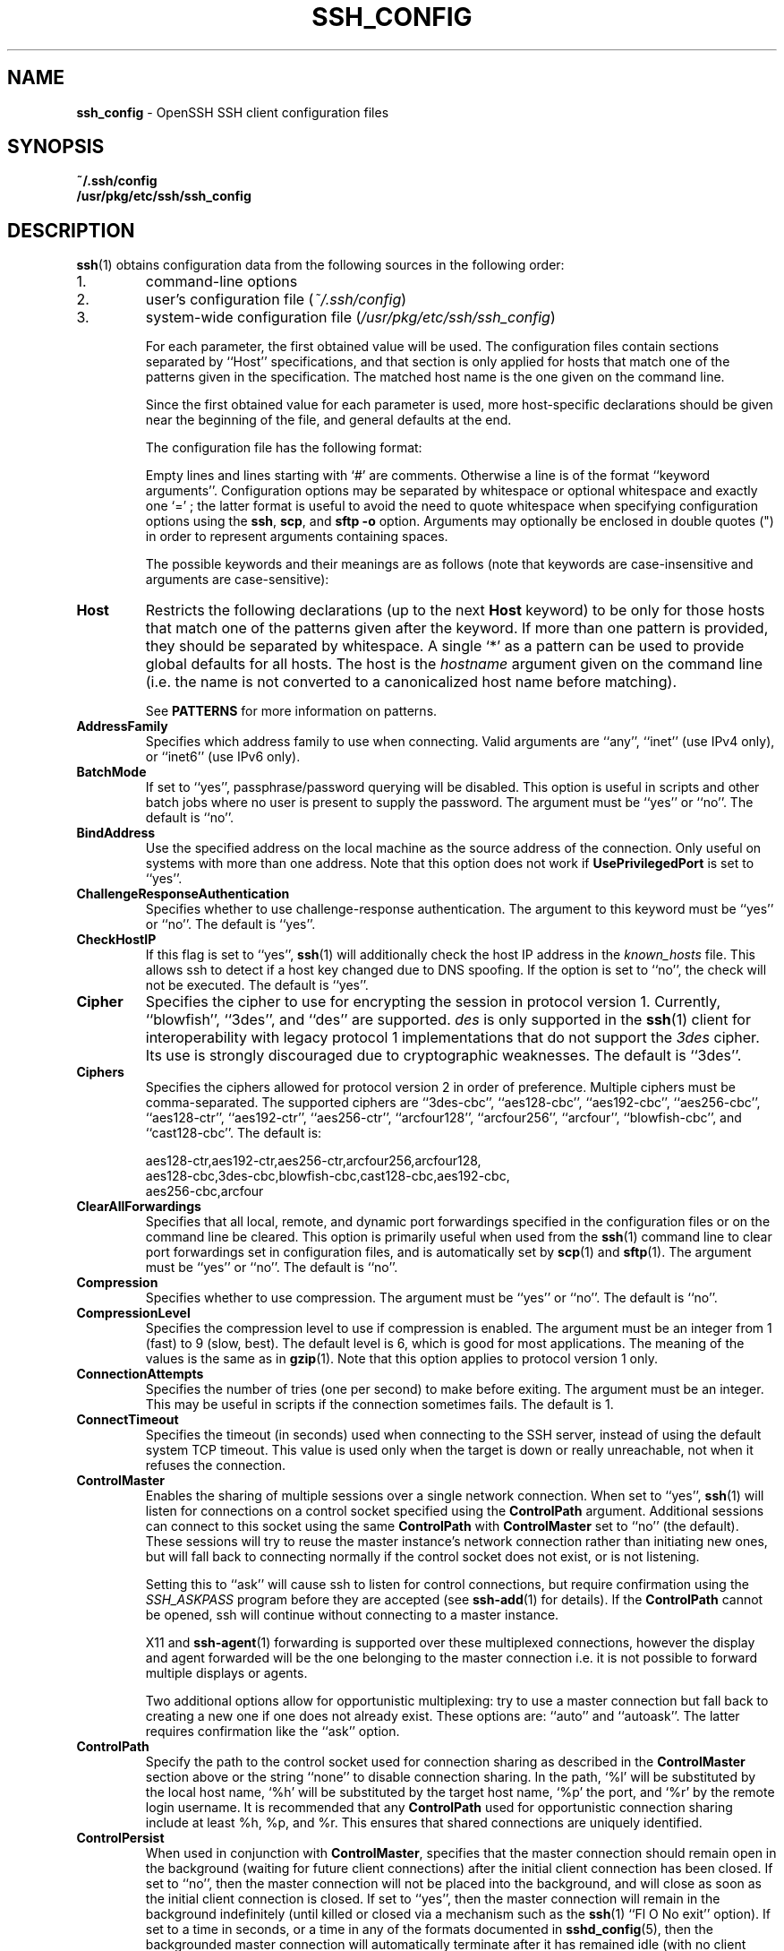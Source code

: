 .TH SSH_CONFIG 5 "December 8 2010 " ""
.SH NAME
\fBssh_config\fP
\- OpenSSH SSH client configuration files
.SH SYNOPSIS
.br
\fB~/.ssh/config\fP
.br
\fB/usr/pkg/etc/ssh/ssh_config\fP
.SH DESCRIPTION
\fBssh\fP(1)
obtains configuration data from the following sources in
the following order:

.IP 1.
command-line options
.IP 2.
user's configuration file
(\fI~/.ssh/config\fP)
.IP 3.
system-wide configuration file
(\fI/usr/pkg/etc/ssh/ssh_config\fP)

For each parameter, the first obtained value
will be used.
The configuration files contain sections separated by
``Host''
specifications, and that section is only applied for hosts that
match one of the patterns given in the specification.
The matched host name is the one given on the command line.

Since the first obtained value for each parameter is used, more
host-specific declarations should be given near the beginning of the
file, and general defaults at the end.

The configuration file has the following format:

Empty lines and lines starting with
`#'
are comments.
Otherwise a line is of the format
``keyword arguments''.
Configuration options may be separated by whitespace or
optional whitespace and exactly one
`=' ;
the latter format is useful to avoid the need to quote whitespace
when specifying configuration options using the
\fBssh\fP,
\fBscp\fP,
and
\fBsftp\fP
\fB\-o\fP
option.
Arguments may optionally be enclosed in double quotes
(\&")
in order to represent arguments containing spaces.

The possible
keywords and their meanings are as follows (note that
keywords are case-insensitive and arguments are case-sensitive):
.TP
\fBHost\fP
Restricts the following declarations (up to the next
\fBHost\fP
keyword) to be only for those hosts that match one of the patterns
given after the keyword.
If more than one pattern is provided, they should be separated by whitespace.
A single
`*'
as a pattern can be used to provide global
defaults for all hosts.
The host is the
\fIhostname\fP
argument given on the command line (i.e. the name is not converted to
a canonicalized host name before matching).

See
.B PATTERNS
for more information on patterns.
.TP
\fBAddressFamily\fP
Specifies which address family to use when connecting.
Valid arguments are
``any'',
``inet''
(use IPv4 only), or
``inet6''
(use IPv6 only).
.TP
\fBBatchMode\fP
If set to
``yes'',
passphrase/password querying will be disabled.
This option is useful in scripts and other batch jobs where no user
is present to supply the password.
The argument must be
``yes''
or
``no''.
The default is
``no''.
.TP
\fBBindAddress\fP
Use the specified address on the local machine as the source address of
the connection.
Only useful on systems with more than one address.
Note that this option does not work if
\fBUsePrivilegedPort\fP
is set to
``yes''.
.TP
\fBChallengeResponseAuthentication\fP
Specifies whether to use challenge-response authentication.
The argument to this keyword must be
``yes''
or
``no''.
The default is
``yes''.
.TP
\fBCheckHostIP\fP
If this flag is set to
``yes'',
\fBssh\fP(1)
will additionally check the host IP address in the
\fIknown_hosts\fP
file.
This allows ssh to detect if a host key changed due to DNS spoofing.
If the option is set to
``no'',
the check will not be executed.
The default is
``yes''.
.TP
\fBCipher\fP
Specifies the cipher to use for encrypting the session
in protocol version 1.
Currently,
``blowfish'',
``3des'',
and
``des''
are supported.
\fIdes\fP
is only supported in the
\fBssh\fP(1)
client for interoperability with legacy protocol 1 implementations
that do not support the
\fI3des\fP
cipher.
Its use is strongly discouraged due to cryptographic weaknesses.
The default is
``3des''.
.TP
\fBCiphers\fP
Specifies the ciphers allowed for protocol version 2
in order of preference.
Multiple ciphers must be comma-separated.
The supported ciphers are
``3des-cbc'',
``aes128-cbc'',
``aes192-cbc'',
``aes256-cbc'',
``aes128-ctr'',
``aes192-ctr'',
``aes256-ctr'',
``arcfour128'',
``arcfour256'',
``arcfour'',
``blowfish-cbc'',
and
``cast128-cbc''.
The default is:

aes128-ctr,aes192-ctr,aes256-ctr,arcfour256,arcfour128,
.br
aes128-cbc,3des-cbc,blowfish-cbc,cast128-cbc,aes192-cbc,
.br
aes256-cbc,arcfour
.br
.TP
\fBClearAllForwardings\fP
Specifies that all local, remote, and dynamic port forwardings
specified in the configuration files or on the command line be
cleared.
This option is primarily useful when used from the
\fBssh\fP(1)
command line to clear port forwardings set in
configuration files, and is automatically set by
\fBscp\fP(1)
and
\fBsftp\fP(1).
The argument must be
``yes''
or
``no''.
The default is
``no''.
.TP
\fBCompression\fP
Specifies whether to use compression.
The argument must be
``yes''
or
``no''.
The default is
``no''.
.TP
\fBCompressionLevel\fP
Specifies the compression level to use if compression is enabled.
The argument must be an integer from 1 (fast) to 9 (slow, best).
The default level is 6, which is good for most applications.
The meaning of the values is the same as in
\fBgzip\fP(1).
Note that this option applies to protocol version 1 only.
.TP
\fBConnectionAttempts\fP
Specifies the number of tries (one per second) to make before exiting.
The argument must be an integer.
This may be useful in scripts if the connection sometimes fails.
The default is 1.
.TP
\fBConnectTimeout\fP
Specifies the timeout (in seconds) used when connecting to the
SSH server, instead of using the default system TCP timeout.
This value is used only when the target is down or really unreachable,
not when it refuses the connection.
.TP
\fBControlMaster\fP
Enables the sharing of multiple sessions over a single network connection.
When set to
``yes'',
\fBssh\fP(1)
will listen for connections on a control socket specified using the
\fBControlPath\fP
argument.
Additional sessions can connect to this socket using the same
\fBControlPath\fP
with
\fBControlMaster\fP
set to
``no''
(the default).
These sessions will try to reuse the master instance's network connection
rather than initiating new ones, but will fall back to connecting normally
if the control socket does not exist, or is not listening.

Setting this to
``ask''
will cause ssh
to listen for control connections, but require confirmation using the
.IR SSH_ASKPASS
program before they are accepted (see
\fBssh-add\fP(1)
for details).
If the
\fBControlPath\fP
cannot be opened,
ssh will continue without connecting to a master instance.

X11 and
\fBssh-agent\fP(1)
forwarding is supported over these multiplexed connections, however the
display and agent forwarded will be the one belonging to the master
connection i.e. it is not possible to forward multiple displays or agents.

Two additional options allow for opportunistic multiplexing: try to use a
master connection but fall back to creating a new one if one does not already
exist.
These options are:
``auto''
and
``autoask''.
The latter requires confirmation like the
``ask''
option.
.TP
\fBControlPath\fP
Specify the path to the control socket used for connection sharing as described
in the
\fBControlMaster\fP
section above or the string
``none''
to disable connection sharing.
In the path,
`%l'
will be substituted by the local host name,
`%h'
will be substituted by the target host name,
`%p'
the port, and
`%r'
by the remote login username.
It is recommended that any
\fBControlPath\fP
used for opportunistic connection sharing include
at least %h, %p, and %r.
This ensures that shared connections are uniquely identified.
.TP
\fBControlPersist\fP
When used in conjunction with
\fBControlMaster\fP,
specifies that the master connection should remain open
in the background (waiting for future client connections)
after the initial client connection has been closed.
If set to
``no'',
then the master connection will not be placed into the background,
and will close as soon as the initial client connection is closed.
If set to
``yes'',
then the master connection will remain in the background indefinitely
(until killed or closed via a mechanism such as the
\fBssh\fP(1)
``Fl O No exit''
option).
If set to a time in seconds, or a time in any of the formats documented in
\fBsshd_config\fP(5),
then the backgrounded master connection will automatically terminate
after it has remained idle (with no client connections) for the
specified time.
.TP
\fBDynamicForward\fP
Specifies that a TCP port on the local machine be forwarded
over the secure channel, and the application
protocol is then used to determine where to connect to from the
remote machine.

The argument must be
[\fIbind_address\fP:]\fIport\fP.
IPv6 addresses can be specified by enclosing addresses in square brackets.
By default, the local port is bound in accordance with the
\fBGatewayPorts\fP
setting.
However, an explicit
\fIbind_address\fP
may be used to bind the connection to a specific address.
The
\fIbind_address\fP
of
``localhost''
indicates that the listening port be bound for local use only, while an
empty address or
`*'
indicates that the port should be available from all interfaces.

Currently the SOCKS4 and SOCKS5 protocols are supported, and
\fBssh\fP(1)
will act as a SOCKS server.
Multiple forwardings may be specified, and
additional forwardings can be given on the command line.
Only the superuser can forward privileged ports.
.TP
\fBEnableSSHKeysign\fP
Setting this option to
``yes''
in the global client configuration file
\fI/usr/pkg/etc/ssh/ssh_config\fP
enables the use of the helper program
\fBssh-keysign\fP(8)
during
\fBHostbasedAuthentication\fP.
The argument must be
``yes''
or
``no''.
The default is
``no''.
This option should be placed in the non-hostspecific section.
See
\fBssh-keysign\fP(8)
for more information.
.TP
\fBEscapeChar\fP
Sets the escape character (default:
`~' ) .
The escape character can also
be set on the command line.
The argument should be a single character,
`^'
followed by a letter, or
``none''
to disable the escape
character entirely (making the connection transparent for binary
data).
.TP
\fBExitOnForwardFailure\fP
Specifies whether
\fBssh\fP(1)
should terminate the connection if it cannot set up all requested
dynamic, tunnel, local, and remote port forwardings.
The argument must be
``yes''
or
``no''.
The default is
``no''.
.TP
\fBForwardAgent\fP
Specifies whether the connection to the authentication agent (if any)
will be forwarded to the remote machine.
The argument must be
``yes''
or
``no''.
The default is
``no''.

Agent forwarding should be enabled with caution.
Users with the ability to bypass file permissions on the remote host
(for the agent's Unix-domain socket)
can access the local agent through the forwarded connection.
An attacker cannot obtain key material from the agent,
however they can perform operations on the keys that enable them to
authenticate using the identities loaded into the agent.
.TP
\fBForwardX11\fP
Specifies whether X11 connections will be automatically redirected
over the secure channel and
.IR DISPLAY
set.
The argument must be
``yes''
or
``no''.
The default is
``no''.

X11 forwarding should be enabled with caution.
Users with the ability to bypass file permissions on the remote host
(for the user's X11 authorization database)
can access the local X11 display through the forwarded connection.
An attacker may then be able to perform activities such as keystroke monitoring
if the
\fBForwardX11Trusted\fP
option is also enabled.
.TP
\fBForwardX11Timeout\fP
Specify a timeout for untrusted X11 forwarding
using the format described in the
.B TIME FORMATS
section of
\fBsshd_config\fP(5).
X11 connections received by
\fBssh\fP(1)
after this time will be refused.
The default is to disable untrusted X11 forwarding after twenty minutes has
elapsed.
.TP
\fBForwardX11Trusted\fP
If this option is set to
``yes'',
remote X11 clients will have full access to the original X11 display.

If this option is set to
``no'',
remote X11 clients will be considered untrusted and prevented
from stealing or tampering with data belonging to trusted X11
clients.
Furthermore, the
\fBxauth\fP(1)
token used for the session will be set to expire after 20 minutes.
Remote clients will be refused access after this time.

The default is
``no''.

See the X11 SECURITY extension specification for full details on
the restrictions imposed on untrusted clients.
.TP
\fBGatewayPorts\fP
Specifies whether remote hosts are allowed to connect to local
forwarded ports.
By default,
\fBssh\fP(1)
binds local port forwardings to the loopback address.
This prevents other remote hosts from connecting to forwarded ports.
\fBGatewayPorts\fP
can be used to specify that ssh
should bind local port forwardings to the wildcard address,
thus allowing remote hosts to connect to forwarded ports.
The argument must be
``yes''
or
``no''.
The default is
``no''.
.TP
\fBGlobalKnownHostsFile\fP
Specifies a file to use for the global
host key database instead of
\fI/usr/pkg/etc/ssh/ssh_known_hosts\fP.
.TP
\fBGSSAPIAuthentication\fP
Specifies whether user authentication based on GSSAPI is allowed.
The default is
``no''.
Note that this option applies to protocol version 2 only.
.TP
\fBGSSAPIDelegateCredentials\fP
Forward (delegate) credentials to the server.
The default is
``no''.
Note that this option applies to protocol version 2 only.
.TP
\fBHashKnownHosts\fP
Indicates that
\fBssh\fP(1)
should hash host names and addresses when they are added to
\fI~/.ssh/known_hosts\fP.
These hashed names may be used normally by
\fBssh\fP(1)
and
\fBsshd\fP(8),
but they do not reveal identifying information should the file's contents
be disclosed.
The default is
``no''.
Note that existing names and addresses in known hosts files
will not be converted automatically,
but may be manually hashed using
\fBssh-keygen\fP(1).
.TP
\fBHostbasedAuthentication\fP
Specifies whether to try rhosts based authentication with public key
authentication.
The argument must be
``yes''
or
``no''.
The default is
``no''.
This option applies to protocol version 2 only and
is similar to
\fBRhostsRSAAuthentication\fP.
.TP
\fBHostKeyAlgorithms\fP
Specifies the protocol version 2 host key algorithms
that the client wants to use in order of preference.
The default for this option is:

ecdsa-sha2-nistp256-cert-v01@openssh.com,
.br
ecdsa-sha2-nistp384-cert-v01@openssh.com,
.br
ecdsa-sha2-nistp521-cert-v01@openssh.com,
.br
ssh-rsa-cert-v01@openssh.com,ssh-dss-cert-v01@openssh.com,
.br
ssh-rsa-cert-v00@openssh.com,ssh-dss-cert-v00@openssh.com,
.br
ecdsa-sha2-nistp256,ecdsa-sha2-nistp384,ecdsa-sha2-nistp521,
.br
ssh-rsa,ssh-dss
.br

If hostkeys are known for the destination host then this default is modified
to prefer their algorithms.
.TP
\fBHostKeyAlias\fP
Specifies an alias that should be used instead of the
real host name when looking up or saving the host key
in the host key database files.
This option is useful for tunneling SSH connections
or for multiple servers running on a single host.
.TP
\fBHostName\fP
Specifies the real host name to log into.
This can be used to specify nicknames or abbreviations for hosts.
If the hostname contains the character sequence
`%h',
then this will be replaced with the host name specified on the commandline
(this is useful for manipulating unqualified names).
The default is the name given on the command line.
Numeric IP addresses are also permitted (both on the command line and in
\fBHostName\fP
specifications).
.TP
\fBIdentitiesOnly\fP
Specifies that
\fBssh\fP(1)
should only use the authentication identity files configured in the
\fBssh_config\fP
files,
even if
\fBssh-agent\fP(1)
offers more identities.
The argument to this keyword must be
``yes''
or
``no''.
This option is intended for situations where ssh-agent
offers many different identities.
The default is
``no''.
.TP
\fBIdentityFile\fP
Specifies a file from which the user's DSA, ECDSA or DSA authentication
identity is read.
The default is
\fI~/.ssh/identity\fP
for protocol version 1, and
\fI~/.ssh/id_dsa\fP,
\fI~/.ssh/id_ecdsa\fP
and
\fI~/.ssh/id_rsa\fP
for protocol version 2.
Additionally, any identities represented by the authentication agent
will be used for authentication.
\fBssh\fP(1)
will try to load certificate information from the filename obtained by
appending
\fI-cert.pub\fP
to the path of a specified
\fBIdentityFile\fP.

The file name may use the tilde
syntax to refer to a user's home directory or one of the following
escape characters:
`%d'
(local user's home directory),
`%u'
(local user name),
`%l'
(local host name),
`%h'
(remote host name) or
`%r'
(remote user name).

It is possible to have
multiple identity files specified in configuration files; all these
identities will be tried in sequence.
.TP
\fBIPQoS\fP
Specifies the IPv4 type-of-service or DSCP class for connections.
Accepted values are
``af11'',
``af12'',
``af13'',
``af14'',
``af22'',
``af23'',
``af31'',
``af32'',
``af33'',
``af41'',
``af42'',
``af43'',
``cs0'',
``cs1'',
``cs2'',
``cs3'',
``cs4'',
``cs5'',
``cs6'',
``cs7'',
``ef'',
``lowdelay'',
``throughput'',
``reliability'',
or a numeric value.
This option may take one or two arguments, separated by whitespace.
If one argument is specified, it is used as the packet class unconditionally.
If two values are specified, the first is automatically selected for
interactive sessions and the second for non-interactive sessions.
The default is
``lowdelay''
for interactive sessions and
``throughput''
for non-interactive sessions.
.TP
\fBKbdInteractiveAuthentication\fP
Specifies whether to use keyboard-interactive authentication.
The argument to this keyword must be
``yes''
or
``no''.
The default is
``yes''.
.TP
\fBKbdInteractiveDevices\fP
Specifies the list of methods to use in keyboard-interactive authentication.
Multiple method names must be comma-separated.
The default is to use the server specified list.
The methods available vary depending on what the server supports.
For an OpenSSH server,
it may be zero or more of:
``bsdauth'',
``pam'',
and
``skey''.
.TP
\fBKexAlgorithms\fP
Specifies the available KEX (Key Exchange) algorithms.
Multiple algorithms must be comma-separated.
The default is:

ecdh-sha2-nistp256,ecdh-sha2-nistp384,ecdh-sha2-nistp521,
.br
diffie-hellman-group-exchange-sha256,
.br
diffie-hellman-group-exchange-sha1,
.br
diffie-hellman-group14-sha1,
.br
diffie-hellman-group1-sha1
.br
.TP
\fBLocalCommand\fP
Specifies a command to execute on the local machine after successfully
connecting to the server.
The command string extends to the end of the line, and is executed with
the user's shell.
The following escape character substitutions will be performed:
`%d'
(local user's home directory),
`%h'
(remote host name),
`%l'
(local host name),
`%n'
(host name as provided on the command line),
`%p'
(remote port),
`%r'
(remote user name) or
`%u'
(local user name).

The command is run synchronously and does not have access to the
session of the
\fBssh\fP(1)
that spawned it.
It should not be used for interactive commands.

This directive is ignored unless
\fBPermitLocalCommand\fP
has been enabled.
.TP
\fBLocalForward\fP
Specifies that a TCP port on the local machine be forwarded over
the secure channel to the specified host and port from the remote machine.
The first argument must be
[\fIbind_address\fP:]\fIport\fP
and the second argument must be
\fIhost\fP :\fIhostport\fP.
IPv6 addresses can be specified by enclosing addresses in square brackets.
Multiple forwardings may be specified, and additional forwardings can be
given on the command line.
Only the superuser can forward privileged ports.
By default, the local port is bound in accordance with the
\fBGatewayPorts\fP
setting.
However, an explicit
\fIbind_address\fP
may be used to bind the connection to a specific address.
The
\fIbind_address\fP
of
``localhost''
indicates that the listening port be bound for local use only, while an
empty address or
`*'
indicates that the port should be available from all interfaces.
.TP
\fBLogLevel\fP
Gives the verbosity level that is used when logging messages from
\fBssh\fP(1).
The possible values are:
QUIET, FATAL, ERROR, INFO, VERBOSE, DEBUG, DEBUG1, DEBUG2, and DEBUG3.
The default is INFO.
DEBUG and DEBUG1 are equivalent.
DEBUG2 and DEBUG3 each specify higher levels of verbose output.
.TP
\fBMACs\fP
Specifies the MAC (message authentication code) algorithms
in order of preference.
The MAC algorithm is used in protocol version 2
for data integrity protection.
Multiple algorithms must be comma-separated.
The default is:

hmac-md5,hmac-sha1,umac-64@openssh.com,
.br
hmac-ripemd160,hmac-sha1-96,hmac-md5-96
.br
.TP
\fBNoHostAuthenticationForLocalhost\fP
This option can be used if the home directory is shared across machines.
In this case localhost will refer to a different machine on each of
the machines and the user will get many warnings about changed host keys.
However, this option disables host authentication for localhost.
The argument to this keyword must be
``yes''
or
``no''.
The default is to check the host key for localhost.
.TP
\fBNumberOfPasswordPrompts\fP
Specifies the number of password prompts before giving up.
The argument to this keyword must be an integer.
The default is 3.
.TP
\fBPasswordAuthentication\fP
Specifies whether to use password authentication.
The argument to this keyword must be
``yes''
or
``no''.
The default is
``yes''.
.TP
\fBPermitLocalCommand\fP
Allow local command execution via the
\fBLocalCommand\fP
option or using the
\fB!\& Ns \fIcommand\fP\fP
escape sequence in
\fBssh\fP(1).
The argument must be
``yes''
or
``no''.
The default is
``no''.
.TP
\fBPKCS11Provider\fP
Specifies which PKCS#11 provider to use.
The argument to this keyword is the PKCS#11 shared library
\fBssh\fP(1)
should use to communicate with a PKCS#11 token providing the user's
private RSA key.
.TP
\fBPort\fP
Specifies the port number to connect on the remote host.
The default is 22.
.TP
\fBPreferredAuthentications\fP
Specifies the order in which the client should try protocol 2
authentication methods.
This allows a client to prefer one method (e.g.\&
\fBkeyboard-interactive\fP)
over another method (e.g.\&
\fBpassword\fP).
The default is:

gssapi-with-mic,hostbased,publickey,
.br
keyboard-interactive,password
.br
.TP
\fBProtocol\fP
Specifies the protocol versions
\fBssh\fP(1)
should support in order of preference.
The possible values are
`1'
and
`2'.
Multiple versions must be comma-separated.
When this option is set to
``2,1''
\fBssh\fP
will try version 2 and fall back to version 1
if version 2 is not available.
The default is
`2'.
.TP
\fBProxyCommand\fP
Specifies the command to use to connect to the server.
The command
string extends to the end of the line, and is executed with
the user's shell.
In the command string, any occurrence of
`%h'
will be substituted by the host name to
connect,
`%p'
by the port, and
`%r'
by the remote user name.
The command can be basically anything,
and should read from its standard input and write to its standard output.
It should eventually connect an
\fBsshd\fP(8)
server running on some machine, or execute
\fBsshd -i\fP
somewhere.
Host key management will be done using the
HostName of the host being connected (defaulting to the name typed by
the user).
Setting the command to
``none''
disables this option entirely.
Note that
\fBCheckHostIP\fP
is not available for connects with a proxy command.

This directive is useful in conjunction with
\fBnc\fP(1)
and its proxy support.
For example, the following directive would connect via an HTTP proxy at
192.0.2.0:

ProxyCommand /usr/bin/nc -X connect -x 192.0.2.0:8080 %h %p
.br
.TP
\fBPubkeyAuthentication\fP
Specifies whether to try public key authentication.
The argument to this keyword must be
``yes''
or
``no''.
The default is
``yes''.
This option applies to protocol version 2 only.
.TP
\fBRekeyLimit\fP
Specifies the maximum amount of data that may be transmitted before the
session key is renegotiated.
The argument is the number of bytes, with an optional suffix of
`K',
`M',
or
`G'
to indicate Kilobytes, Megabytes, or Gigabytes, respectively.
The default is between
`1G'
and
`4G',
depending on the cipher.
This option applies to protocol version 2 only.
.TP
\fBRemoteForward\fP
Specifies that a TCP port on the remote machine be forwarded over
the secure channel to the specified host and port from the local machine.
The first argument must be
[\fIbind_address\fP:]\fIport\fP
and the second argument must be
\fIhost\fP :\fIhostport\fP.
IPv6 addresses can be specified by enclosing addresses in square brackets.
Multiple forwardings may be specified, and additional
forwardings can be given on the command line.
Privileged ports can be forwarded only when
logging in as root on the remote machine.

If the
\fIport\fP
argument is
`0',
the listen port will be dynamically allocated on the server and reported
to the client at run time.

If the
\fIbind_address\fP
is not specified, the default is to only bind to loopback addresses.
If the
\fIbind_address\fP
is
`*'
or an empty string, then the forwarding is requested to listen on all
interfaces.
Specifying a remote
\fIbind_address\fP
will only succeed if the server's
\fBGatewayPorts\fP
option is enabled (see
\fBsshd_config\fP(5)) .
.TP
\fBRhostsRSAAuthentication\fP
Specifies whether to try rhosts based authentication with RSA host
authentication.
The argument must be
``yes''
or
``no''.
The default is
``no''.
This option applies to protocol version 1 only and requires
\fBssh\fP(1)
to be setuid root.
.TP
\fBRSAAuthentication\fP
Specifies whether to try RSA authentication.
The argument to this keyword must be
``yes''
or
``no''.
RSA authentication will only be
attempted if the identity file exists, or an authentication agent is
running.
The default is
``yes''.
Note that this option applies to protocol version 1 only.
.TP
\fBSendEnv\fP
Specifies what variables from the local
\fBenviron\fP(7)
should be sent to the server.
Note that environment passing is only supported for protocol 2.
The server must also support it, and the server must be configured to
accept these environment variables.
Refer to
\fBAcceptEnv\fP
in
\fBsshd_config\fP(5)
for how to configure the server.
Variables are specified by name, which may contain wildcard characters.
Multiple environment variables may be separated by whitespace or spread
across multiple
\fBSendEnv\fP
directives.
The default is not to send any environment variables.

See
.B PATTERNS
for more information on patterns.
.TP
\fBServerAliveCountMax\fP
Sets the number of server alive messages (see below) which may be
sent without
\fBssh\fP(1)
receiving any messages back from the server.
If this threshold is reached while server alive messages are being sent,
ssh will disconnect from the server, terminating the session.
It is important to note that the use of server alive messages is very
different from
\fBTCPKeepAlive\fP
(below).
The server alive messages are sent through the encrypted channel
and therefore will not be spoofable.
The TCP keepalive option enabled by
\fBTCPKeepAlive\fP
is spoofable.
The server alive mechanism is valuable when the client or
server depend on knowing when a connection has become inactive.

The default value is 3.
If, for example,
\fBServerAliveInterval\fP
(see below) is set to 15 and
\fBServerAliveCountMax\fP
is left at the default, if the server becomes unresponsive,
ssh will disconnect after approximately 45 seconds.
This option applies to protocol version 2 only.
.TP
\fBServerAliveInterval\fP
Sets a timeout interval in seconds after which if no data has been received
from the server,
\fBssh\fP(1)
will send a message through the encrypted
channel to request a response from the server.
The default
is 0, indicating that these messages will not be sent to the server.
This option applies to protocol version 2 only.
.TP
\fBStrictHostKeyChecking\fP
If this flag is set to
``yes'',
\fBssh\fP(1)
will never automatically add host keys to the
\fI~/.ssh/known_hosts\fP
file, and refuses to connect to hosts whose host key has changed.
This provides maximum protection against trojan horse attacks,
though it can be annoying when the
\fI/usr/pkg/etc/ssh/ssh_known_hosts\fP
file is poorly maintained or when connections to new hosts are
frequently made.
This option forces the user to manually
add all new hosts.
If this flag is set to
``no'',
ssh will automatically add new host keys to the
user known hosts files.
If this flag is set to
``ask'',
new host keys
will be added to the user known host files only after the user
has confirmed that is what they really want to do, and
ssh will refuse to connect to hosts whose host key has changed.
The host keys of
known hosts will be verified automatically in all cases.
The argument must be
``yes'',
``no'',
or
``ask''.
The default is
``ask''.
.TP
\fBTCPKeepAlive\fP
Specifies whether the system should send TCP keepalive messages to the
other side.
If they are sent, death of the connection or crash of one
of the machines will be properly noticed.
However, this means that
connections will die if the route is down temporarily, and some people
find it annoying.

The default is
``yes''
(to send TCP keepalive messages), and the client will notice
if the network goes down or the remote host dies.
This is important in scripts, and many users want it too.

To disable TCP keepalive messages, the value should be set to
``no''.
.TP
\fBTunnel\fP
Request
\fBtun\fP(4)
device forwarding between the client and the server.
The argument must be
``yes'',
``point-to-point''
(layer 3),
``ethernet''
(layer 2),
or
``no''.
Specifying
``yes''
requests the default tunnel mode, which is
``point-to-point''.
The default is
``no''.
.TP
\fBTunnelDevice\fP
Specifies the
\fBtun\fP(4)
devices to open on the client
(\fIlocal_tun\fP)
and the server
(\fIremote_tun\fP.)

The argument must be
\fIlocal_tun\fP[:\fIremote_tun\fP.]
The devices may be specified by numerical ID or the keyword
``any'',
which uses the next available tunnel device.
If
\fIremote_tun\fP
is not specified, it defaults to
``any''.
The default is
``any:any''.
.TP
\fBUsePrivilegedPort\fP
Specifies whether to use a privileged port for outgoing connections.
The argument must be
``yes''
or
``no''.
The default is
``no''.
If set to
``yes'',
\fBssh\fP(1)
must be setuid root.
Note that this option must be set to
``yes''
for
\fBRhostsRSAAuthentication\fP
with older servers.
.TP
\fBUser\fP
Specifies the user to log in as.
This can be useful when a different user name is used on different machines.
This saves the trouble of
having to remember to give the user name on the command line.
.TP
\fBUserKnownHostsFile\fP
Specifies a file to use for the user
host key database instead of
\fI~/.ssh/known_hosts\fP.
.TP
\fBVerifyHostKeyDNS\fP
Specifies whether to verify the remote key using DNS and SSHFP resource
records.
If this option is set to
``yes'',
the client will implicitly trust keys that match a secure fingerprint
from DNS.
Insecure fingerprints will be handled as if this option was set to
``ask''.
If this option is set to
``ask'',
information on fingerprint match will be displayed, but the user will still
need to confirm new host keys according to the
\fBStrictHostKeyChecking\fP
option.
The argument must be
``yes'',
``no'',
or
``ask''.
The default is
``no''.
Note that this option applies to protocol version 2 only.

See also
.B VERIFYING HOST KEYS
in
\fBssh\fP(1).
.TP
\fBVisualHostKey\fP
If this flag is set to
``yes'',
an ASCII art representation of the remote host key fingerprint is
printed in addition to the hex fingerprint string at login and
for unknown host keys.
If this flag is set to
``no'',
no fingerprint strings are printed at login and
only the hex fingerprint string will be printed for unknown host keys.
The default is
``no''.
.TP
\fBXAuthLocation\fP
Specifies the full pathname of the
\fBxauth\fP(1)
program.
The default is
\fI/usr/pkg/bin/xauth\fP.
.SH PATTERNS
A
.IR pattern
consists of zero or more non-whitespace characters,
`*'
(a wildcard that matches zero or more characters),
or
`?\&'
(a wildcard that matches exactly one character).
For example, to specify a set of declarations for any host in the
``.co.uk''
set of domains,
the following pattern could be used:

Dl Host *.co.uk

The following pattern
would match any host in the 192.168.0.[0-9] network range:

Dl Host 192.168.0.?

A
.IR pattern-list
is a comma-separated list of patterns.
Patterns within pattern-lists may be negated
by preceding them with an exclamation mark
(`!\&'.)
For example,
to allow a key to be used from anywhere within an organisation
except from the
``dialup''
pool,
the following entry (in authorized_keys) could be used:

Dl from=\&"!*.dialup.example.com,*.example.com\&"
.SH FILES
.TP
.B ~/.ssh/config
This is the per-user configuration file.
The format of this file is described above.
This file is used by the SSH client.
Because of the potential for abuse, this file must have strict permissions:
read/write for the user, and not accessible by others.
.TP
.B /usr/pkg/etc/ssh/ssh_config
Systemwide configuration file.
This file provides defaults for those
values that are not specified in the user's configuration file, and
for those users who do not have a configuration file.
This file must be world-readable.
.SH SEE ALSO
\fBssh\fP(1)
.SH AUTHORS
OpenSSH is a derivative of the original and free
ssh 1.2.12 release by Tatu Ylonen.
Aaron Campbell, Bob Beck, Markus Friedl, Niels Provos,
Theo de Raadt and Dug Song
removed many bugs, re-added newer features and
created OpenSSH.
Markus Friedl contributed the support for SSH
protocol versions 1.5 and 2.0.
